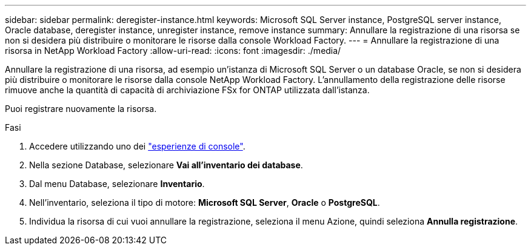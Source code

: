 ---
sidebar: sidebar 
permalink: deregister-instance.html 
keywords: Microsoft SQL Server instance, PostgreSQL server instance, Oracle database, deregister instance, unregister instance, remove instance 
summary: Annullare la registrazione di una risorsa se non si desidera più distribuire o monitorare le risorse dalla console Workload Factory. 
---
= Annullare la registrazione di una risorsa in NetApp Workload Factory
:allow-uri-read: 
:icons: font
:imagesdir: ./media/


[role="lead"]
Annullare la registrazione di una risorsa, ad esempio un'istanza di Microsoft SQL Server o un database Oracle, se non si desidera più distribuire o monitorare le risorse dalla console NetApp Workload Factory. L'annullamento della registrazione delle risorse rimuove anche la quantità di capacità di archiviazione FSx for ONTAP utilizzata dall'istanza.

Puoi registrare nuovamente la risorsa.

.Fasi
. Accedere utilizzando uno dei link:https://docs.netapp.com/us-en/workload-setup-admin/console-experiences.html["esperienze di console"^].
. Nella sezione Database, selezionare *Vai all'inventario dei database*.
. Dal menu Database, selezionare *Inventario*.
. Nell'inventario, seleziona il tipo di motore: *Microsoft SQL Server*, *Oracle* o *PostgreSQL*.
. Individua la risorsa di cui vuoi annullare la registrazione, seleziona il menu Azione, quindi seleziona *Annulla registrazione*.

